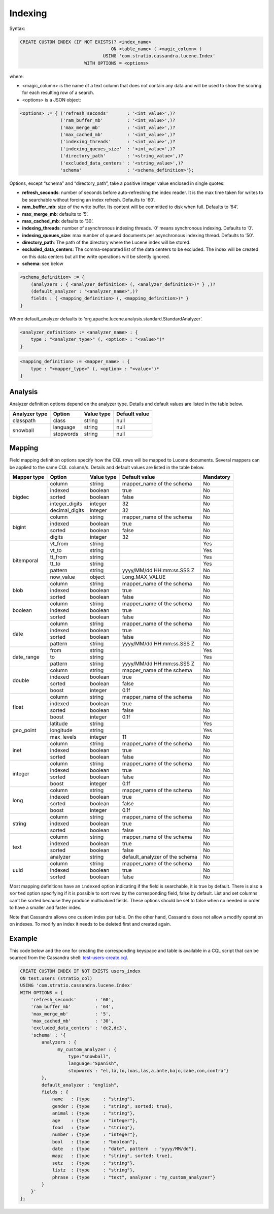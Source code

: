 Indexing
********

Syntax:

.. code-block:: sql

    CREATE CUSTOM INDEX (IF NOT EXISTS)? <index_name>
                                      ON <table_name> ( <magic_column> )
                                   USING 'com.stratio.cassandra.lucene.Index'
                            WITH OPTIONS = <options>

where:

-  <magic\_column> is the name of a text column that does not contain
   any data and will be used to show the scoring for each resulting row
   of a search.
-  <options> is a JSON object:

.. code-block:: sql

    <options> := { ('refresh_seconds'       : '<int_value>',)?
                   ('ram_buffer_mb'         : '<int_value>',)?
                   ('max_merge_mb'          : '<int_value>',)?
                   ('max_cached_mb'         : '<int_value>',)?
                   ('indexing_threads'      : '<int_value>',)?
                   ('indexing_queues_size'  : '<int_value>',)?
                   ('directory_path'        : '<string_value>',)?
                   ('excluded_data_centers' : '<string_value>',)?
                   'schema'                 : '<schema_definition>'};

Options, except “schema” and “directory\_path”, take a positive integer
value enclosed in single quotes:

-  **refresh\_seconds**: number of seconds before auto-refreshing the
   index reader. It is the max time taken for writes to be searchable
   without forcing an index refresh. Defaults to '60'.
-  **ram\_buffer\_mb**: size of the write buffer. Its content will be
   committed to disk when full. Defaults to ’64’.
-  **max\_merge\_mb**: defaults to ’5’.
-  **max\_cached\_mb**: defaults to ’30’.
-  **indexing\_threads**: number of asynchronous indexing threads. ’0’
   means synchronous indexing. Defaults to ’0’.
-  **indexing\_queues\_size**: max number of queued documents per
   asynchronous indexing thread. Defaults to ’50’.
-  **directory\_path**: The path of the directory where the  Lucene index
   will be stored.
-  **excluded\_data\_centers**: The comma-separated list of the data centers
   to be excluded. The index will be created on this data centers but all the
   write operations will be silently ignored.
-  **schema**: see below

.. code-block:: sql

    <schema_definition> := {
        (analyzers : { <analyzer_definition> (, <analyzer_definition>)* } ,)?
        (default_analyzer : "<analyzer_name>",)?
        fields : { <mapping_definition> (, <mapping_definition>)* }
    }

Where default\_analyzer defaults to
‘org.apache.lucene.analysis.standard.StandardAnalyzer’.

.. code-block:: sql

    <analyzer_definition> := <analyzer_name> : {
        type : "<analyzer_type>" (, <option> : "<value>")*
    }

.. code-block:: sql

    <mapping_definition> := <mapper_name> : {
        type : "<mapper_type>" (, <option> : "<value>")*
    }

Analysis
========

Analyzer definition options depend on the analyzer type. Details and
default values are listed in the table below.

+-----------------+-------------+--------------+-----------------+
| Analyzer type   | Option      | Value type   | Default value   |
+=================+=============+==============+=================+
| classpath       | class       | string       | null            |
+-----------------+-------------+--------------+-----------------+
| snowball        | language    | string       | null            |
|                 +-------------+--------------+-----------------+
|                 | stopwords   | string       | null            |
+-----------------+-------------+--------------+-----------------+

Mapping
=======

Field mapping definition options specify how the CQL rows will be mapped to Lucene documents.
Several mappers can be applied to the same CQL column/s.
Details and default values are listed in the table below.

+-----------------+-----------------+-----------------+--------------------------------+-----------+
| Mapper type     | Option          | Value type      | Default value                  | Mandatory |
+=================+=================+=================+================================+===========+
| bigdec          | column          | string          | mapper_name of the schema      | No        |
|                 +-----------------+-----------------+--------------------------------+-----------+
|                 | indexed         | boolean         | true                           | No        |
|                 +-----------------+-----------------+--------------------------------+-----------+
|                 | sorted          | boolean         | false                          | No        |
|                 +-----------------+-----------------+--------------------------------+-----------+
|                 | integer_digits  | integer         | 32                             | No        |
|                 +-----------------+-----------------+--------------------------------+-----------+
|                 | decimal_digits  | integer         | 32                             | No        |
+-----------------+-----------------+-----------------+--------------------------------+-----------+
| bigint          | column          | string          | mapper_name of the schema      | No        |
|                 +-----------------+-----------------+--------------------------------+-----------+
|                 | indexed         | boolean         | true                           | No        |
|                 +-----------------+-----------------+--------------------------------+-----------+
|                 | sorted          | boolean         | false                          | No        |
|                 +-----------------+-----------------+--------------------------------+-----------+
|                 | digits          | integer         | 32                             | No        |
+-----------------+-----------------+-----------------+--------------------------------+-----------+
| bitemporal      | vt_from         | string          |                                | Yes       |
|                 +-----------------+-----------------+--------------------------------+-----------+
|                 | vt_to           | string          |                                | Yes       |
|                 +-----------------+-----------------+--------------------------------+-----------+
|                 | tt_from         | string          |                                | Yes       |
|                 +-----------------+-----------------+--------------------------------+-----------+
|                 | tt_to           | string          |                                | Yes       |
|                 +-----------------+-----------------+--------------------------------+-----------+
|                 | pattern         | string          | yyyy/MM/dd HH:mm:ss.SSS Z      | No        |
|                 +-----------------+-----------------+--------------------------------+-----------+
|                 | now_value       | object          | Long.MAX_VALUE                 | No        |
+-----------------+-----------------+-----------------+--------------------------------+-----------+
| blob            | column          | string          | mapper_name of the schema      | No        |
|                 +-----------------+-----------------+--------------------------------+-----------+
|                 | indexed         | boolean         | true                           | No        |
|                 +-----------------+-----------------+--------------------------------+-----------+
|                 | sorted          | boolean         | false                          | No        |
+-----------------+-----------------+-----------------+--------------------------------+-----------+
| boolean         | column          | string          | mapper_name of the schema      | No        |
|                 +-----------------+-----------------+--------------------------------+-----------+
|                 | indexed         | boolean         | true                           | No        |
|                 +-----------------+-----------------+--------------------------------+-----------+
|                 | sorted          | boolean         | false                          | No        |
+-----------------+-----------------+-----------------+--------------------------------+-----------+
| date            | column          | string          | mapper_name of the schema      | No        |
|                 +-----------------+-----------------+--------------------------------+-----------+
|                 | indexed         | boolean         | true                           | No        |
|                 +-----------------+-----------------+--------------------------------+-----------+
|                 | sorted          | boolean         | false                          | No        |
|                 +-----------------+-----------------+--------------------------------+-----------+
|                 | pattern         | string          | yyyy/MM/dd HH:mm:ss.SSS Z      | No        |
+-----------------+-----------------+-----------------+--------------------------------+-----------+
| date_range      | from            | string          |                                | Yes       |
|                 +-----------------+-----------------+--------------------------------+-----------+
|                 | to              | string          |                                | Yes       |
|                 +-----------------+-----------------+--------------------------------+-----------+
|                 | pattern         | string          | yyyy/MM/dd HH:mm:ss.SSS Z      | No        |
+-----------------+-----------------+-----------------+--------------------------------+-----------+
| double          | column          | string          | mapper_name of the schema      | No        |
|                 +-----------------+-----------------+--------------------------------+-----------+
|                 | indexed         | boolean         | true                           | No        |
|                 +-----------------+-----------------+--------------------------------+-----------+
|                 | sorted          | boolean         | false                          | No        |
|                 +-----------------+-----------------+--------------------------------+-----------+
|                 | boost           | integer         | 0.1f                           | No        |
+-----------------+-----------------+-----------------+--------------------------------+-----------+
| float           | column          | string          | mapper_name of the schema      | No        |
|                 +-----------------+-----------------+--------------------------------+-----------+
|                 | indexed         | boolean         | true                           | No        |
|                 +-----------------+-----------------+--------------------------------+-----------+
|                 | sorted          | boolean         | false                          | No        |
|                 +-----------------+-----------------+--------------------------------+-----------+
|                 | boost           | integer         | 0.1f                           | No        |
+-----------------+-----------------+-----------------+--------------------------------+-----------+
| geo_point       | latitude        | string          |                                | Yes       |
|                 +-----------------+-----------------+--------------------------------+-----------+
|                 | longitude       | string          |                                | Yes       |
|                 +-----------------+-----------------+--------------------------------+-----------+
|                 | max_levels      | integer         | 11                             | No        |
+-----------------+-----------------+-----------------+--------------------------------+-----------+
| inet            | column          | string          | mapper_name of the schema      | No        |
|                 +-----------------+-----------------+--------------------------------+-----------+
|                 | indexed         | boolean         | true                           | No        |
|                 +-----------------+-----------------+--------------------------------+-----------+
|                 | sorted          | boolean         | false                          | No        |
+-----------------+-----------------+-----------------+--------------------------------+-----------+
| integer         | column          | string          | mapper_name of the schema      | No        |
|                 +-----------------+-----------------+--------------------------------+-----------+
|                 | indexed         | boolean         | true                           | No        |
|                 +-----------------+-----------------+--------------------------------+-----------+
|                 | sorted          | boolean         | false                          | No        |
|                 +-----------------+-----------------+--------------------------------+-----------+
|                 | boost           | integer         | 0.1f                           | No        |
+-----------------+-----------------+-----------------+--------------------------------+-----------+
| long            | column          | string          | mapper_name of the schema      | No        |
|                 +-----------------+-----------------+--------------------------------+-----------+
|                 | indexed         | boolean         | true                           | No        |
|                 +-----------------+-----------------+--------------------------------+-----------+
|                 | sorted          | boolean         | false                          | No        |
|                 +-----------------+-----------------+--------------------------------+-----------+
|                 | boost           | integer         | 0.1f                           | No        |
+-----------------+-----------------+-----------------+--------------------------------+-----------+
| string          | column          | string          | mapper_name of the schema      | No        |
|                 +-----------------+-----------------+--------------------------------+-----------+
|                 | indexed         | boolean         | true                           | No        |
|                 +-----------------+-----------------+--------------------------------+-----------+
|                 | sorted          | boolean         | false                          | No        |
+-----------------+-----------------+-----------------+--------------------------------+-----------+
| text            | column          | string          | mapper_name of the schema      | No        |
|                 +-----------------+-----------------+--------------------------------+-----------+
|                 | indexed         | boolean         | true                           | No        |
|                 +-----------------+-----------------+--------------------------------+-----------+
|                 | sorted          | boolean         | false                          | No        |
|                 +-----------------+-----------------+--------------------------------+-----------+
|                 | analyzer        | string          | default_analyzer of the schema | No        |
+-----------------+-----------------+-----------------+--------------------------------+-----------+
| uuid            | column          | string          | mapper_name of the schema      | No        |
|                 +-----------------+-----------------+--------------------------------+-----------+
|                 | indexed         | boolean         | true                           | No        |
|                 +-----------------+-----------------+--------------------------------+-----------+
|                 | sorted          | boolean         | false                          | No        |
+-----------------+-----------------+-----------------+--------------------------------+-----------+

Most mapping definitions have an ``indexed`` option indicating if
the field is searchable, it is true by default. There is also a ``sorted`` option
specifying if it is possible to sort rows by the corresponding field, false by default. List and set
columns can't be sorted because they produce multivalued fields.
These options should be set to false when no needed in order to have a smaller and faster index.

Note that Cassandra allows one custom index per table. On the other
hand, Cassandra does not allow a modify operation on indexes. To modify
an index it needs to be deleted first and created again.

Example
=======

This code below and the one for creating the corresponding keyspace and
table is available in a CQL script that can be sourced from the
Cassandra shell:
`test-users-create.cql </doc/resources/test-users-create.cql>`__.

.. code-block:: sql

    CREATE CUSTOM INDEX IF NOT EXISTS users_index
    ON test.users (stratio_col)
    USING 'com.stratio.cassandra.lucene.Index'
    WITH OPTIONS = {
        'refresh_seconds'       : '60',
        'ram_buffer_mb'         : '64',
        'max_merge_mb'          : '5',
        'max_cached_mb'         : '30',
        'excluded_data_centers' : 'dc2,dc3',
        'schema' : '{
            analyzers : {
                  my_custom_analyzer : {
                      type:"snowball",
                      language:"Spanish",
                      stopwords : "el,la,lo,loas,las,a,ante,bajo,cabe,con,contra"}
            },
            default_analyzer : "english",
            fields : {
                name   : {type     : "string"},
                gender : {type     : "string", sorted: true},
                animal : {type     : "string"},
                age    : {type     : "integer"},
                food   : {type     : "string"},
                number : {type     : "integer"},
                bool   : {type     : "boolean"},
                date   : {type     : "date", pattern  : "yyyy/MM/dd"},
                mapz   : {type     : "string", sorted: true},
                setz   : {type     : "string"},
                listz  : {type     : "string"},
                phrase : {type     : "text", analyzer : "my_custom_analyzer"}
            }
        }'
    };
